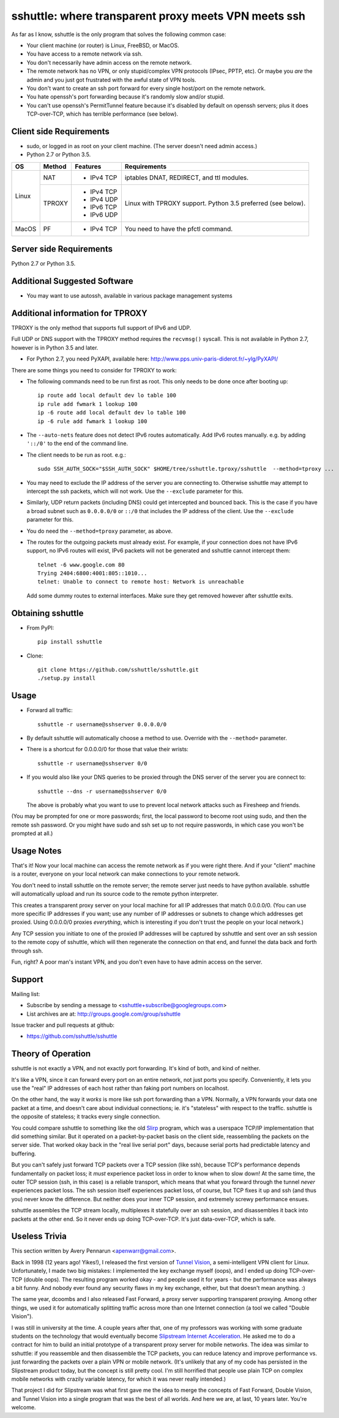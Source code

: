 sshuttle: where transparent proxy meets VPN meets ssh
=====================================================

As far as I know, sshuttle is the only program that solves the following
common case:

- Your client machine (or router) is Linux, FreeBSD, or MacOS.

- You have access to a remote network via ssh.

- You don't necessarily have admin access on the remote network.

- The remote network has no VPN, or only stupid/complex VPN
  protocols (IPsec, PPTP, etc). Or maybe you *are* the
  admin and you just got frustrated with the awful state of
  VPN tools.

- You don't want to create an ssh port forward for every
  single host/port on the remote network.

- You hate openssh's port forwarding because it's randomly
  slow and/or stupid.

- You can't use openssh's PermitTunnel feature because
  it's disabled by default on openssh servers; plus it does
  TCP-over-TCP, which has terrible performance (see below).


Client side Requirements
------------------------

- sudo, or logged in as root on your client machine.
  (The server doesn't need admin access.)
- Python 2.7 or Python 3.5.

+-------+--------+------------+-----------------------------------------------+
| OS    | Method | Features   | Requirements                                  |
+=======+========+============+===============================================+
| Linux | NAT    | * IPv4 TCP + iptables DNAT, REDIRECT, and ttl modules.     |
+       +--------+------------+-----------------------------------------------+
|       | TPROXY | * IPv4 TCP + Linux with TPROXY support.                    |
|       |        | * IPv4 UDP + Python 3.5 preferred (see below).             |
|       |        | * IPv6 TCP +                                               |
|       |        | * IPv6 UDP +                                               |
+-------+--------+------------+-----------------------------------------------+
| MacOS | PF     | * IPv4 TCP + You need to have the pfctl command.           |
+-------+--------+------------+-----------------------------------------------+


Server side Requirements
------------------------
Python 2.7 or Python 3.5.


Additional Suggested Software
-----------------------------

- You may want to use autossh, available in various package management
  systems


Additional information for TPROXY
---------------------------------
TPROXY is the only method that supports full support of IPv6 and UDP.

Full UDP or DNS support with the TPROXY method requires the ``recvmsg()``
syscall. This is not available in Python 2.7, however is in Python 3.5 and
later.

- For Python 2.7, you need PyXAPI, available here:
  http://www.pps.univ-paris-diderot.fr/~ylg/PyXAPI/

There are some things you need to consider for TPROXY to work:

- The following commands need to be run first as root. This only needs to be
  done once after booting up::

      ip route add local default dev lo table 100
      ip rule add fwmark 1 lookup 100
      ip -6 route add local default dev lo table 100
      ip -6 rule add fwmark 1 lookup 100

- The ``--auto-nets`` feature does not detect IPv6 routes automatically. Add IPv6
  routes manually. e.g. by adding ``'::/0'`` to the end of the command line.

- The client needs to be run as root. e.g.::

      sudo SSH_AUTH_SOCK="$SSH_AUTH_SOCK" $HOME/tree/sshuttle.tproxy/sshuttle  --method=tproxy ...

- You may need to exclude the IP address of the server you are connecting to.
  Otherwise sshuttle may attempt to intercept the ssh packets, which will not
  work. Use the ``--exclude`` parameter for this.

- Similarly, UDP return packets (including DNS) could get intercepted and
  bounced back. This is the case if you have a broad subnet such as
  ``0.0.0.0/0`` or ``::/0`` that includes the IP address of the client. Use the
  ``--exclude`` parameter for this.

- You do need the ``--method=tproxy`` parameter, as above.

- The routes for the outgoing packets must already exist. For example, if your
  connection does not have IPv6 support, no IPv6 routes will exist, IPv6
  packets will not be generated and sshuttle cannot intercept them::

      telnet -6 www.google.com 80
      Trying 2404:6800:4001:805::1010...
      telnet: Unable to connect to remote host: Network is unreachable

  Add some dummy routes to external interfaces. Make sure they get removed
  however after sshuttle exits.


Obtaining sshuttle
------------------

- From PyPI::

      pip install sshuttle

- Clone::

      git clone https://github.com/sshuttle/sshuttle.git
      ./setup.py install


Usage
-----

- Forward all traffic::

      sshuttle -r username@sshserver 0.0.0.0/0

- By default sshuttle will automatically choose a method to use. Override with
  the ``--method=`` parameter.

- There is a shortcut for 0.0.0.0/0 for those that value
  their wrists::

      sshuttle -r username@sshserver 0/0

- If you would also like your DNS queries to be proxied
  through the DNS server of the server you are connect to::

      sshuttle --dns -r username@sshserver 0/0

  The above is probably what you want to use to prevent
  local network attacks such as Firesheep and friends.

(You may be prompted for one or more passwords; first, the local password to
become root using sudo, and then the remote ssh password.  Or you might have
sudo and ssh set up to not require passwords, in which case you won't be
prompted at all.)


Usage Notes
-----------

That's it!  Now your local machine can access the remote network as if you
were right there.  And if your "client" machine is a router, everyone on
your local network can make connections to your remote network.

You don't need to install sshuttle on the remote server;
the remote server just needs to have python available. 
sshuttle will automatically upload and run its source code
to the remote python interpreter.

This creates a transparent proxy server on your local machine for all IP
addresses that match 0.0.0.0/0.  (You can use more specific IP addresses if
you want; use any number of IP addresses or subnets to change which
addresses get proxied.  Using 0.0.0.0/0 proxies *everything*, which is
interesting if you don't trust the people on your local network.)

Any TCP session you initiate to one of the proxied IP addresses will be
captured by sshuttle and sent over an ssh session to the remote copy of
sshuttle, which will then regenerate the connection on that end, and funnel
the data back and forth through ssh.

Fun, right?  A poor man's instant VPN, and you don't even have to have
admin access on the server.


Support
-------

Mailing list:

* Subscribe by sending a message to <sshuttle+subscribe@googlegroups.com>
* List archives are at: http://groups.google.com/group/sshuttle

Issue tracker and pull requests at github:

* https://github.com/sshuttle/sshuttle


Theory of Operation
-------------------

sshuttle is not exactly a VPN, and not exactly port forwarding.  It's kind
of both, and kind of neither.

It's like a VPN, since it can forward every port on an entire network, not
just ports you specify.  Conveniently, it lets you use the "real" IP
addresses of each host rather than faking port numbers on localhost.

On the other hand, the way it *works* is more like ssh port forwarding than
a VPN.  Normally, a VPN forwards your data one packet at a time, and
doesn't care about individual connections; ie. it's "stateless" with respect
to the traffic.  sshuttle is the opposite of stateless; it tracks every
single connection.

You could compare sshuttle to something like the old `Slirp
<http://en.wikipedia.org/wiki/Slirp>`_ program, which was a userspace TCP/IP
implementation that did something similar.  But it operated on a
packet-by-packet basis on the client side, reassembling the packets on the
server side.  That worked okay back in the "real live serial port" days,
because serial ports had predictable latency and buffering.

But you can't safely just forward TCP packets over a TCP session (like ssh),
because TCP's performance depends fundamentally on packet loss; it
*must* experience packet loss in order to know when to slow down!  At
the same time, the outer TCP session (ssh, in this case) is a reliable
transport, which means that what you forward through the tunnel *never*
experiences packet loss.  The ssh session itself experiences packet loss, of
course, but TCP fixes it up and ssh (and thus you) never know the
difference.  But neither does your inner TCP session, and extremely screwy
performance ensues.

sshuttle assembles the TCP stream locally, multiplexes it statefully over
an ssh session, and disassembles it back into packets at the other end.  So
it never ends up doing TCP-over-TCP.  It's just data-over-TCP, which is
safe.


Useless Trivia
--------------
This section written by Avery Pennarun <apenwarr@gmail.com>.

Back in 1998 (12 years ago!  Yikes!), I released the first version of `Tunnel
Vision <http://alumnit.ca/wiki/?TunnelVisionReadMe>`_, a semi-intelligent VPN
client for Linux.  Unfortunately, I made two big mistakes: I implemented the
key exchange myself (oops), and I ended up doing TCP-over-TCP (double oops).
The resulting program worked okay - and people used it for years - but the
performance was always a bit funny.  And nobody ever found any security flaws
in my key exchange, either, but that doesn't mean anything. :)

The same year, dcoombs and I also released Fast Forward, a proxy server
supporting transparent proxying.  Among other things, we used it for
automatically splitting traffic across more than one Internet connection (a
tool we called "Double Vision").

I was still in university at the time.  A couple years after that, one of my
professors was working with some graduate students on the technology that would
eventually become `Slipstream Internet Acceleration
<http://www.slipstream.com/>`_.  He asked me to do a contract for him to build
an initial prototype of a transparent proxy server for mobile networks.  The
idea was similar to sshuttle: if you reassemble and then disassemble the TCP
packets, you can reduce latency and improve performance vs.  just forwarding
the packets over a plain VPN or mobile network.  (It's unlikely that any of my
code has persisted in the Slipstream product today, but the concept is still
pretty cool.  I'm still horrified that people use plain TCP on complex mobile
networks with crazily variable latency, for which it was never really
intended.)

That project I did for Slipstream was what first gave me the idea to merge
the concepts of Fast Forward, Double Vision, and Tunnel Vision into a single
program that was the best of all worlds.  And here we are, at last, 10 years
later.  You're welcome.
